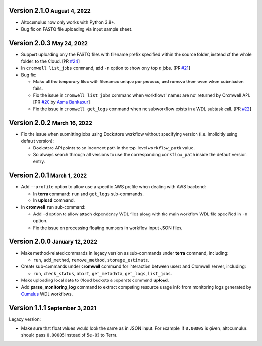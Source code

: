 .. role:: small

Version 2.1.0 :small:`August 4, 2022`
--------------------------------------

* Altocumulus now only works with Python 3.8+.
* Bug fix on FASTQ file uploading via input sample sheet.

Version 2.0.3 :small:`May 24, 2022`
--------------------------------------

* Support uploading only the FASTQ files with filename prefix specified within the source folder, instead of the whole folder, to the Cloud. [PR `#24 <https://github.com/lilab-bcb/altocumulus/pull/24>`_]
* In ``cromwell list_jobs`` command, add ``-n`` option to show only top *n* jobs. [PR `#21 <https://github.com/lilab-bcb/altocumulus/pull/21>`_]
* Bug fix:

  * Make all the temporary files with filenames unique per process, and remove them even when submission fails.
  * Fix the issue in ``cromwell list_jobs`` command when workflows' names are not returned by Cromwell API. [PR `#20 <https://github.com/lilab-bcb/altocumulus/pull/20>`_ by `Asma Bankapur <https://github.com/asmariyaz23>`_]
  * Fix the issue in ``cromwell get_logs`` command when no subworkflow exists in a WDL subtask call. [PR `#22 <https://github.com/lilab-bcb/altocumulus/pull/22>`_]

Version 2.0.2 :small:`March 16, 2022`
--------------------------------------

* Fix the issue when submitting jobs using Dockstore workflow without specifying version (i.e. implicitly using default version):

  * Dockstore API points to an incorrect path in the top-level ``workflow_path`` value.
  * So always search through all versions to use the corresponding ``workflow_path`` inside the default version entry.

Version 2.0.1 :small:`March 1, 2022`
--------------------------------------

* Add ``--profile`` option to allow use a specific AWS profile when dealing with AWS backend:

  * In **terra** command: ``run`` and ``get_logs`` sub-commands.
  * In **upload** command.
* In **cromwell** ``run`` sub-command:

  * Add ``-d`` option to allow attach dependency WDL files along with the main workflow WDL file specified in ``-m`` option.
  * Fix the issue on processing floating numbers in workflow input JSON files.

Version 2.0.0 :small:`January 12, 2022`
----------------------------------------

* Make method-related commands in legacy version as sub-commands under **terra** command, including:

  * ``run``, ``add_method``, ``remove_method``, ``storage_estimate``.
* Create sub-commands under **cromwell** command for interaction between users and Cromwell server, including:

  * ``run``, ``check_status``, ``abort``, ``get_metadata``, ``get_logs``, ``list_jobs``.
* Make uploading local data to Cloud buckets a separate command **upload**.
* Add **parse_monitoring_log** command to extract computing resource usage info from monitoring logs generated by Cumulus_ WDL workflows.

Version 1.1.1 :small:`September 3, 2021`
-----------------------------------------

Legacy version:

- Make sure that float values would look the same as in JSON input. For example, if ``0.00005`` is given, altocumulus should pass ``0.00005`` instead of ``5e-05`` to Terra.

.. _Cumulus: https://cumulus.readthedocs.io
